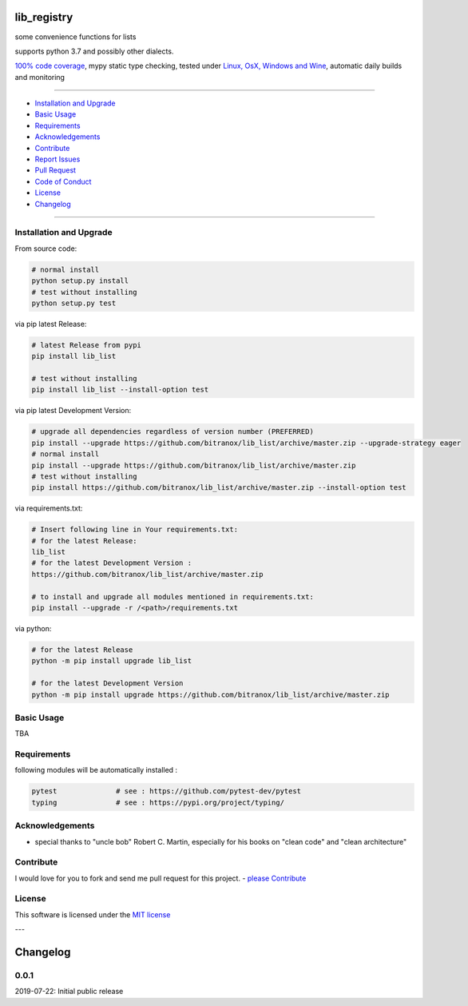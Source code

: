 lib_registry
============

|Pypi Status| |license| |maintenance|

|Build Status| |Codecov Status| |Better Code| |code climate| |snyk security|

.. |license| image:: https://img.shields.io/github/license/webcomics/pywine.svg
   :target: http://en.wikipedia.org/wiki/MIT_License
.. |maintenance| image:: https://img.shields.io/maintenance/yes/2019.svg
.. |Build Status| image:: https://travis-ci.org/bitranox/lib_list.svg?branch=master
   :target: https://travis-ci.org/bitranox/lib_list
.. for the pypi status link note the dashes, not the underscore !
.. |Pypi Status| image:: https://badge.fury.io/py/lib-list.svg
   :target: https://badge.fury.io/py/lib_list
.. |Codecov Status| image:: https://codecov.io/gh/bitranox/lib_list/branch/master/graph/badge.svg
   :target: https://codecov.io/gh/bitranox/lib_list
.. |Better Code| image:: https://bettercodehub.com/edge/badge/bitranox/lib_list?branch=master
   :target: https://bettercodehub.com/results/bitranox/lib_list
.. |snyk security| image:: https://snyk.io/test/github/bitranox/lib_list/badge.svg
   :target: https://snyk.io/test/github/bitranox/lib_list
.. |code climate| image:: https://api.codeclimate.com/v1/badges/64c43749ac6b4c52478d/maintainability
   :target: https://codeclimate.com/github/bitranox/lib_list/maintainability
   :alt: Maintainability

some convenience functions for lists

supports python 3.7 and possibly other dialects.

`100% code coverage <https://codecov.io/gh/bitranox/lib_list>`_, mypy static type checking, tested under `Linux, OsX, Windows and Wine <https://travis-ci.org/bitranox/lib_list>`_, automatic daily builds  and monitoring

----

- `Installation and Upgrade`_
- `Basic Usage`_
- `Requirements`_
- `Acknowledgements`_
- `Contribute`_
- `Report Issues <https://github.com/bitranox/lib_list/blob/master/ISSUE_TEMPLATE.md>`_
- `Pull Request <https://github.com/bitranox/lib_list/blob/master/PULL_REQUEST_TEMPLATE.md>`_
- `Code of Conduct <https://github.com/bitranox/lib_list/blob/master/CODE_OF_CONDUCT.md>`_
- `License`_
- `Changelog`_

----

Installation and Upgrade
------------------------

From source code:

.. code-block:: bash

    # normal install
    python setup.py install
    # test without installing
    python setup.py test

via pip latest Release:

.. code-block:: bash

    # latest Release from pypi
    pip install lib_list

    # test without installing
    pip install lib_list --install-option test

via pip latest Development Version:

.. code-block:: bash

    # upgrade all dependencies regardless of version number (PREFERRED)
    pip install --upgrade https://github.com/bitranox/lib_list/archive/master.zip --upgrade-strategy eager
    # normal install
    pip install --upgrade https://github.com/bitranox/lib_list/archive/master.zip
    # test without installing
    pip install https://github.com/bitranox/lib_list/archive/master.zip --install-option test

via requirements.txt:

.. code-block:: bash

    # Insert following line in Your requirements.txt:
    # for the latest Release:
    lib_list
    # for the latest Development Version :
    https://github.com/bitranox/lib_list/archive/master.zip

    # to install and upgrade all modules mentioned in requirements.txt:
    pip install --upgrade -r /<path>/requirements.txt

via python:

.. code-block:: python

    # for the latest Release
    python -m pip install upgrade lib_list

    # for the latest Development Version
    python -m pip install upgrade https://github.com/bitranox/lib_list/archive/master.zip

Basic Usage
-----------

TBA

Requirements
------------
following modules will be automatically installed :

.. code-block:: shell

    pytest              # see : https://github.com/pytest-dev/pytest
    typing              # see : https://pypi.org/project/typing/

Acknowledgements
----------------

- special thanks to "uncle bob" Robert C. Martin, especially for his books on "clean code" and "clean architecture"

Contribute
----------

I would love for you to fork and send me pull request for this project.
- `please Contribute <https://github.com/bitranox/lib_list/blob/master/CONTRIBUTING.md>`_

License
-------

This software is licensed under the `MIT license <http://en.wikipedia.org/wiki/MIT_License>`_

---

Changelog
=========

0.0.1
-----
2019-07-22: Initial public release

